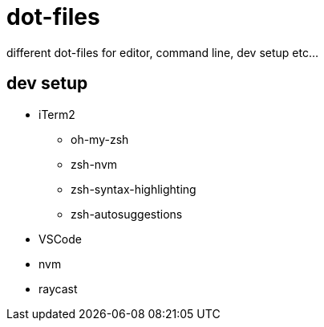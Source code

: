= dot-files

different dot-files for editor, command line, dev setup etc...

== dev setup

* iTerm2
** oh-my-zsh
** zsh-nvm
** zsh-syntax-highlighting
** zsh-autosuggestions
* VSCode
* nvm
* raycast
